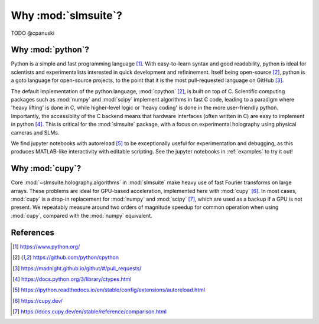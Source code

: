 .. _why:

Why :mod:`slmsuite`?
====================

TODO @cpanuski

Why :mod:`python`?
------------------

.. Easy and accessible to scientists.

Python is a simple and fast programming language [1]_.
With easy-to-learn syntax and good readability, python is ideal for scientists and
experimentalists interested in quick development and refininement.
Itself being open-source [2]_, python is a goto language for open-source projects,
to the point that it is the most pull-requested language on GitHub [3]_.

.. Fast and hardware-compatible due to C backend.

The default implementation of the python language, :mod:`cpython` [2]_, is built
on top of C.
Scientific computing packages such as :mod:`numpy` and :mod:`scipy` implement
algorithms in fast C code, leading to a paradigm where 'heavy lifting' is done in C,
while higher-level logic or 'heavy coding' is done in the more user-friendly python.
Importantly, the accessiblity of the C backend means that hardware interfaces
(often written in C) are easy to implement in python [4]_. This is critical for
the :mod:`slmsuite` package, with a focus on experimental holography using physical
cameras and SLMs.

.. jupyter is cool too.

We find jupyter notebooks with autoreload [5]_ to be exceptionally useful for
experimentation and debugging, as this produces MATLAB-like interactivity with
editable scripting.
See the jupyter notebooks in :ref:`examples` to try it out!

Why :mod:`cupy`?
----------------

.. Even faster with a GPU!

Core :mod:`~slmsuite.holography.algorithms` in :mod:`slmsuite` make heavy use of
fast Fourier transforms on large arrays.
These problems are ideal for GPU-based acceleration, implemented here with :mod:`cupy` [6]_.
In most cases, :mod:`cupy` is a drop-in replacement for :mod:`numpy` and :mod:`scipy` [7]_,
which are used as a backup if a GPU is not present.
We repeatably measure around two orders of magnitude speedup for common operation
when using :mod:`cupy`, compared with the :mod:`numpy` equivalent.

References
----------

.. [1] https://www.python.org/
.. [2] https://github.com/python/cpython
.. [3] https://madnight.github.io/githut/#/pull_requests/
.. [4] https://docs.python.org/3/library/ctypes.html
.. [5] https://ipython.readthedocs.io/en/stable/config/extensions/autoreload.html
.. [6] https://cupy.dev/
.. [7] https://docs.cupy.dev/en/stable/reference/comparison.html